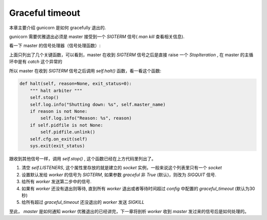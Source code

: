 .. _tutorial_gracefultimeout:

Graceful timeout
================

.. contents::
    :local:

本章主要介绍 gunicorn 是如何 gracefully 退出的.

gunicorn 需要优雅退出必须是 master 接受到一个 `SIGTERM` 信号( `man kill` 查看相关信息).

看一下 master 的信号处理器（信号处理函数）:

.. code-block:: python
  :linenos:

    def handle_term(self):
        "SIGTERM handling"
        raise StopIteration

    def handle_int(self):
        "SIGINT handling"
        self.stop(False)
        raise StopIteration

    def handle_quit(self):
        "SIGQUIT handling"
        self.stop(False)
        raise StopIteration

    def stop(self, graceful=True):
        """\
        Stop workers

        :attr graceful: boolean, If True (the default) workers will be
        killed gracefully  (ie. trying to wait for the current connection)
        """
        self.LISTENERS = []
        sig = signal.SIGTERM
        if not graceful:
            sig = signal.SIGQUIT
        limit = time.time() + self.cfg.graceful_timeout
        # instruct the workers to exit
        self.kill_workers(sig)
        # wait until the graceful timeout
        while self.WORKERS and time.time() < limit:
            time.sleep(0.1)

        self.kill_workers(signal.SIGKILL)

上面只列出了几个关键函数，可以看到，master 在收到 `SIGTERM` 信号之后是直接 raise 一个 `StopIteration` ,
在 master 的主循环中是有 `catch` 这个异常的

.. code-block:: python
  :linenos:

    while True:
        try:
            # 省略一些代码
        except StopIteration:
            self.halt()
        except KeyboardInterrupt:
            self.halt()

        # 省略一些代码

所以 master 在收到 `SIGTERM` 信号之后调用 `self.halt()` 函数，看一看这个函数:

.. code-block:: python

    def halt(self, reason=None, exit_status=0):
        """ halt arbiter """
        self.stop()
        self.log.info("Shutting down: %s", self.master_name)
        if reason is not None:
            self.log.info("Reason: %s", reason)
        if self.pidfile is not None:
            self.pidfile.unlink()
        self.cfg.on_exit(self)
        sys.exit(exit_status)

跟收到其他信号一样，调用 `self.stop()` , 这个函数已经在上方代码里列出了。

1. 清空 `self.LISTENERS`, 这个属性里存放的就是建立的 `socket` 实例，一般来说这个列表里只有一个 `socket`

2. 设置默认发给 `worker` 的信号为 `SIGTERM`, 如果参数 `graceful` 非 `True` (默认)，则改为 `SIGQUIT` 信号.

3. 给所有 `worker` 发送第二步中的信号.

4. 如果有 `worker` 还没有退出则等待, 直到所有 `worker` 退出或者等待时间超过 `config` 中配置的 `graceful_timeout` (默认为30秒)

5. 给所有超过 `graceful_timeout` 还没退出的 `worker` 发送 `SIGKILL`

至此， `master` 是如何通知 `worker` 优雅退出的已经讲完，下一章将剖析 `worker` 收到 `master` 发过来的信号后是如何处理的。
